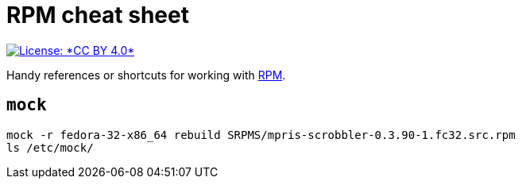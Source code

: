 = RPM cheat sheet

[link=https://creativecommons.org/licenses/by/4.0/]
image::https://img.shields.io/badge/License-CC%20BY%204.0-lightgrey.svg[License: *CC BY 4.0*]

Handy references or shortcuts for working with https://rpm.org/[RPM].


== `mock`

[source,sh]
----
mock -r fedora-32-x86_64 rebuild SRPMS/mpris-scrobbler-0.3.90-1.fc32.src.rpm
ls /etc/mock/
----
